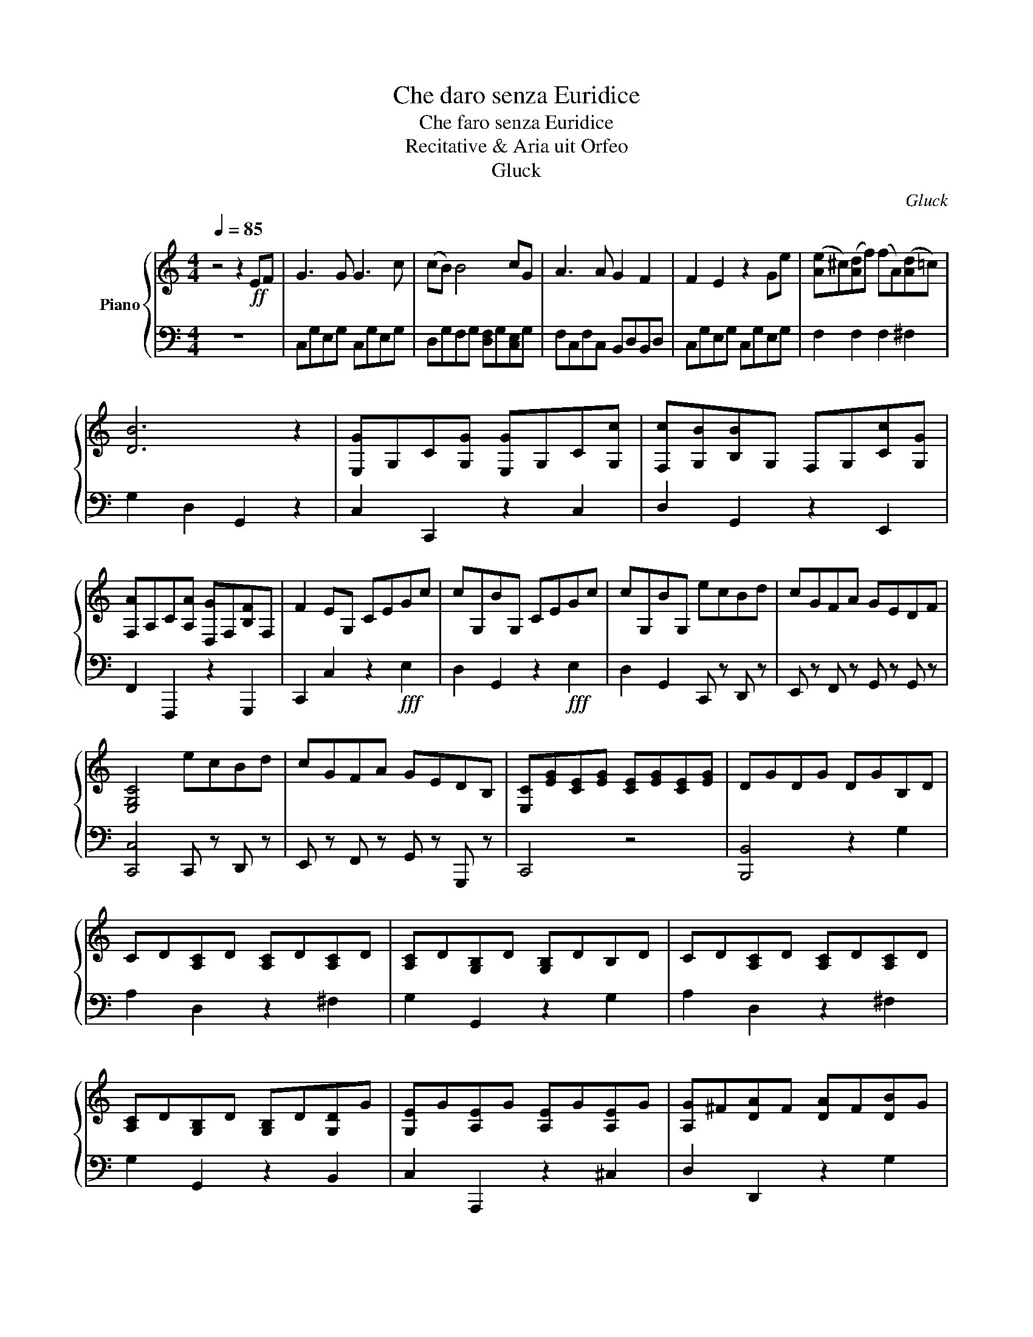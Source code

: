 X:1
T:Che daro senza Euridice
T:Che faro senza Euridice
T:Recitative & Aria uit Orfeo
T:Gluck
C:Gluck
%%score { ( 1 3 ) | 2 }
L:1/8
Q:1/4=85
M:4/4
K:C
V:1 treble nm="Piano"
V:3 treble 
V:2 bass 
V:1
 z4 z2!ff! EF | G3 G G3 c | (cB) B4 cG | A3 A G2 F2 | F2 E2 z2 Ge | ([Ae]^c)([Ad]f) (fA)([Ad]=c) | %6
 [DB]6 z2 | [E,G]G,C[G,G] [E,G]G,C[G,c] | [F,c][G,B][B,B]G, F,G,[Cc][G,G] | %9
 [F,A]A,C[A,A] [D,G]F,[B,F]F, | F2 EG, CEGc | cG,BG, CEGc | cG,BG, ecBd | cGFA GEDF | %14
 [E,G,C]4 ecBd | cGFA GEDB, | [E,C][EG][CE][EG] [CE][EG][CE][EG] | DGDG DGB,D | %18
 CD[A,C]D [A,C]D[A,C]D | [A,C]D[G,B,]D [G,B,]DB,D | CD[A,C]D [A,C]D[A,C]D | %21
 [A,C]D[G,B,]D [G,B,]D[G,D]G | [G,E]G[A,E]G [A,E]G[A,E]G | [A,G]^F[DA]F [DA]F[DB]G | %24
 [Dd]2 [^F,A,D][Q:1/2=30][Q:1/2=30] z[Q:1/4=75] cAG^F | ^FGBG cAGF | ^FGGG [GB]AAe | edcB BAAe | %28
 edcB BAG^F | ^FG !fermata!G2 z4[Q:1/4=85] | [E,G]G,C[G,G] [E,G]G,C[G,c] | %31
 [=F,c][G,B][B,B]G, F,G,[Cc][G,G] | [F,A]A,C[A,A] [B,,,G]F,[B,F]F, | E,G,CG, CEGc | cG,BG, CEGc | %35
 cG,BG, ecBd | cGFA GE[B,D]F | C4 ecBd | cGFA GEDB, | [F,C]4 !fermata!z2[Q:1/4=75] z2 | %40
 [C_E^F]2 [CEF]2 !fermata![CEA]2 z2 | [B,D]2 [B,DG]2 [B,DG]2 !fermata!z2 | %42
 [G,B,][B,D][G,B,][B,D] [G,B,][Q:1/4=75][F_A][_EG][DF] | [C_E]2 [B,D][F_A] [FA]2 [EG][DF] | %44
 [CE]2 [B,D][F_A] [FA]2 [EG][DF] | [C_E]2 [B,D]G [B,D]G[B,D]G | z [C_E^F]2 [CEF]2 [CEF]2 [CEF] | %47
 [C_E^F]4 !fermata!z4[Q:3/4=60][Q:1/4=60] | [B,DG]4 !fermata!z2[Q:1/4=85] z2 | %49
 [=E,G]G,C[G,G] [E,G]G,C[G,c] | [F,c]G,[B,B]G, F,G,[Cc][G,G] | [F,A]A,C[A,A] [B,,,G]F,[A,F]F, | %52
 E,G,CG, CEGc | cG,BG, CEGc | cG,BG, ecBd | cGFA GE[B,,,D]F | [C,,C]4 CEGc | cG,BG, DFBd | %58
 FG, E2 ecBd |!<(! ecBd ecB z!<)! | f f2 f fdce | edcB f f2 f | fdce edcB | [Ec]2 z2 CEGc | %64
 (c2 B2) DFBd | (d2 c2) ecBd | ecBd ecBd | f f2 f fdce | edcB f2 f2 | fdce edcB | c4 z4 |] %71
V:2
 z8 | C,G,E,G, C,G,E,G, | D,G,F,G, [D,F,]G,[C,E,]G, | F,C,F,C, B,,D,B,,D, | C,G,E,G, C,G,E,G, | %5
 F,2 F,2 F,2 ^F,2 | G,2 D,2 G,,2 z2 | C,2 C,,2 z2 C,2 | D,2 G,,2 z2 E,,2 | F,,2 F,,,2 z2 G,,,2 | %10
 C,,2 C,2 z2!fff! E,2 | D,2 G,,2 z2!fff! E,2 | D,2 G,,2 C,, z D,, z | E,, z F,, z G,, z G,, z | %14
 [C,,C,]4 C,, z D,, z | E,, z F,, z G,, z G,,, z | C,,4 z4 | [B,,,B,,]4 z2 G,2 | A,2 D,2 z2 ^F,2 | %19
 G,2 G,,2 z2 G,2 | A,2 D,2 z2 ^F,2 | G,2 G,,2 z2 B,,2 | C,2 A,,,2 z2 ^C,2 | D,2 D,,2 z2 G,2 | %24
 ^F,2 !fermata!D,2 [C,,C,]4 | [B,,,B,,]2 [G,,,G,,]2 [A,,,A,,]2 [C,,C,]2 | %26
 [B,,,B,,]2 [G,,,G,,]2 [C,,C,]4 | [B,,,B,,]2 [E,,E,]2 [C,,E,]2 z2 | %28
 [B,,,B,,]2 [E,,E,]2 [C,,C,]2 [D,,D,]2 | !fermata![G,,,G,,]4 z4 | C,2 C,,2 z2 C,2 | %31
 D,2 G,,2 z2 G,,2 | F,,2 F,,,2 z2 G,,,2 | C,,2 C,2 z2 E,2 | D,2 G,,2 z2 E,2 | %35
 D,2 G,,2 C,, z D,, z | E,, z F,, z G,, z G,, z | C,,4 C,, z D,, z | E,, z F,, z G,, z A,,, z | %39
 [C,,C,]4 !fermata!z2 z2 | A,2 A,2 !fermata!^F,2 z2 | G,2 G,2 G,2 !fermata!z2 | %42
 [G,,,G,,]2 z2 [G,,,G,,]2 z2 | z2 [G,,,G,,]2 [G,,,G,,]4 | [G,,,G,,]2 [G,,,G,,]2 (([G,,,G,,]4 | %45
 [G,,,G,,]2)) [G,,,G,,]2 [G,,,G,,]2 [G,,,G,,]2 | [A,,,=A,,]2 [A,,,A,,]2 [A,,,A,,]2 [A,,,A,,]2 | %47
 [A,,,_A,,]4 !fermata!z4 | [G,,,G,,]4 !fermata!z2 z2 | C,2 C,,2 z2 C,2 | D,2 G,,2 z2 E,,2 | %51
 F,,2 F,,,2 z2 G,,,2 | C,,2 C,2 z2!fff! E,2 | D,2 G,,2 z2!fff! E,2 | D,2 G,,2 C,, z D,, z | %55
 E,, z F,, z G,, z G,,, z | C,,4 z2 E,2 | D,2 G,,2 z2 G,,2 | C,4 [C,G,]2 [D,G,]2 | %59
 [C,G,]2 [D,G,]2 [C,G,]2 [D,G,]2 |!fff! B,,2 A,,2 G,,2 C,2 | F,2 G,2 B,,2 A,,2 | G,,2 C,2 F,2 G,2 | %63
 [C,E,]G,[C,E,]G, [C,E,]G,[C,E,]G, | [D,F,]G,[D,F,]G, [G,,D,]F,[G,,D,]F, | %65
 [C,F,]G,[C,E,]G, C,G,D,G, | C,G,D,G, C,G,D,G, | B,,2 A,,2 G,,2 C,2 | %68
 F,,2 G,,2 [B,,,B,,]2 [A,,,A,,]2 | [G,,,G,,]2 [C,,C,]2 [F,,,F,,]2 [G,,,G,,]2 | [C,,C,]4 z4 |] %71
V:3
 x8 | x8 | x8 | x8 | x8 | x8 | x8 | x8 | x8 | x8 | x8 | x8 | x8 | x8 | x8 | x8 | x8 | x8 | x8 | %19
 x8 | x8 | x8 | x8 | x8 | D2 A,2 E2 A,2 | D2 B,2 E2 A,2 | D2 B,2 E2 ^F2 | G2 G2 [EG]2 ^F2 | %28
 G2 G2 E2 D2 | C2 !fermata!B,2 z4 | x8 | x8 | x8 | x8 | x8 | x8 | x8 | x8 | x8 | x8 | x8 | x8 | %42
 x8 | x8 | x8 | x8 | x8 | x8 | x8 | x8 | x8 | x8 | x8 | x8 | x8 | x8 | x8 | x8 | D2 C2 E2 F2 | %59
 E2 F2 E2 F2 | G d2 c B2 G2 | GFED G d2 c | x8 | x8 | x8 | d2 c2 E2 F2 | x8 | GBdc Bd G2 | %68
 GFED GBdc | Bd G2 GFED | E4 z4 |] %71

